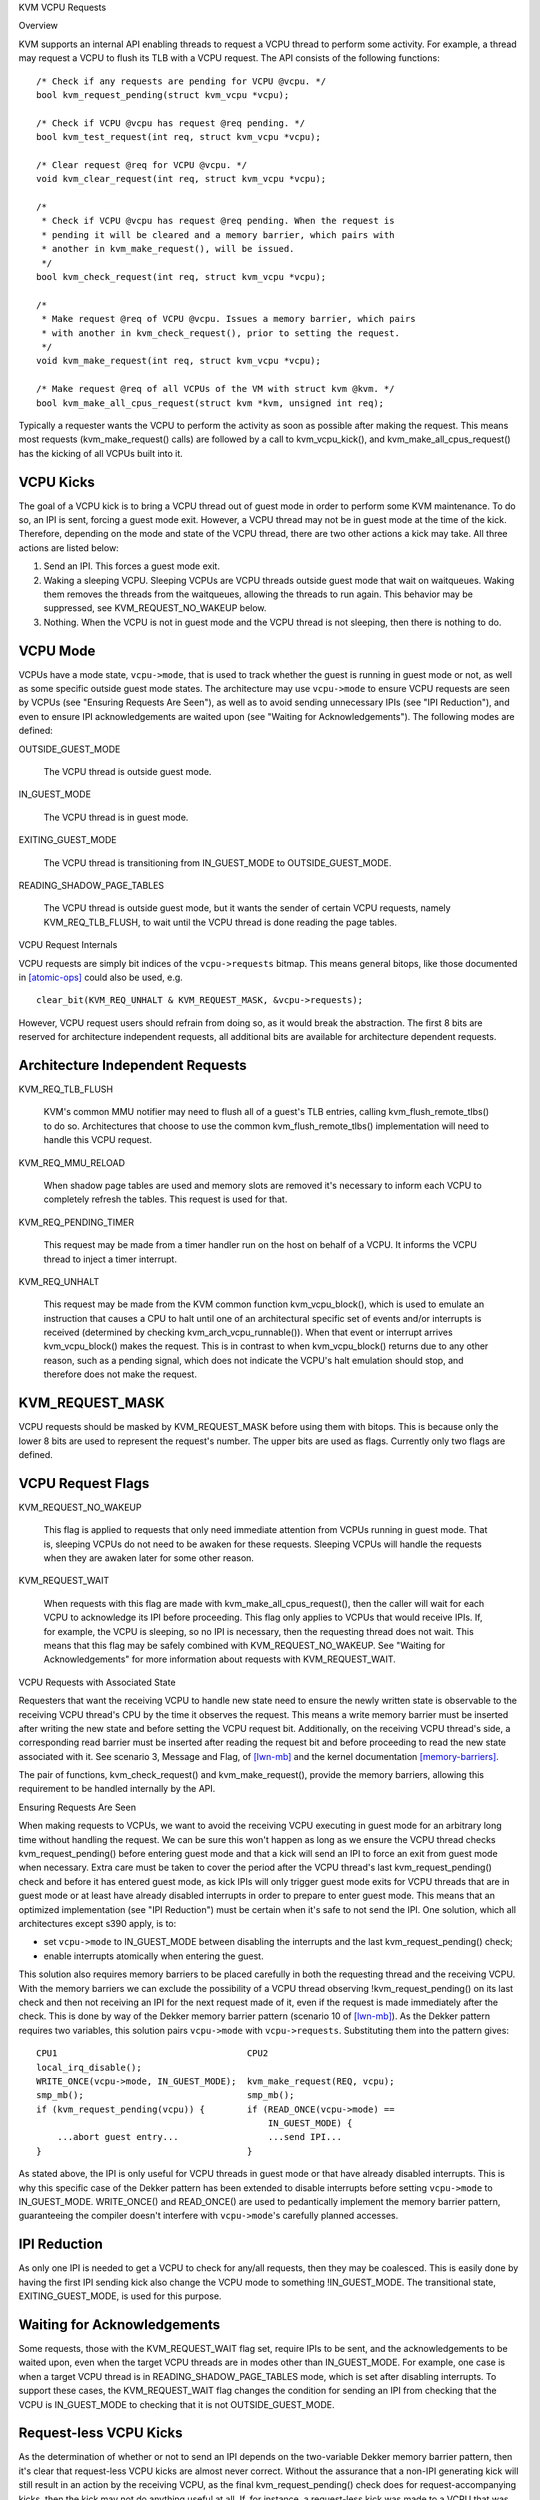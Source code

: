 KVM VCPU Requests

Overview

KVM supports an internal API enabling threads to request a VCPU thread to
perform some activity.  For example, a thread may request a VCPU to flush
its TLB with a VCPU request.  The API consists of the following functions::

  /* Check if any requests are pending for VCPU @vcpu. */
  bool kvm_request_pending(struct kvm_vcpu *vcpu);

  /* Check if VCPU @vcpu has request @req pending. */
  bool kvm_test_request(int req, struct kvm_vcpu *vcpu);

  /* Clear request @req for VCPU @vcpu. */
  void kvm_clear_request(int req, struct kvm_vcpu *vcpu);

  /*
   * Check if VCPU @vcpu has request @req pending. When the request is
   * pending it will be cleared and a memory barrier, which pairs with
   * another in kvm_make_request(), will be issued.
   */
  bool kvm_check_request(int req, struct kvm_vcpu *vcpu);

  /*
   * Make request @req of VCPU @vcpu. Issues a memory barrier, which pairs
   * with another in kvm_check_request(), prior to setting the request.
   */
  void kvm_make_request(int req, struct kvm_vcpu *vcpu);

  /* Make request @req of all VCPUs of the VM with struct kvm @kvm. */
  bool kvm_make_all_cpus_request(struct kvm *kvm, unsigned int req);

Typically a requester wants the VCPU to perform the activity as soon
as possible after making the request.  This means most requests
(kvm_make_request() calls) are followed by a call to kvm_vcpu_kick(),
and kvm_make_all_cpus_request() has the kicking of all VCPUs built
into it.

VCPU Kicks
----------

The goal of a VCPU kick is to bring a VCPU thread out of guest mode in
order to perform some KVM maintenance.  To do so, an IPI is sent, forcing
a guest mode exit.  However, a VCPU thread may not be in guest mode at the
time of the kick.  Therefore, depending on the mode and state of the VCPU
thread, there are two other actions a kick may take.  All three actions
are listed below:

1) Send an IPI.  This forces a guest mode exit.
2) Waking a sleeping VCPU.  Sleeping VCPUs are VCPU threads outside guest
   mode that wait on waitqueues.  Waking them removes the threads from
   the waitqueues, allowing the threads to run again.  This behavior
   may be suppressed, see KVM_REQUEST_NO_WAKEUP below.
3) Nothing.  When the VCPU is not in guest mode and the VCPU thread is not
   sleeping, then there is nothing to do.

VCPU Mode
---------

VCPUs have a mode state, ``vcpu->mode``, that is used to track whether the
guest is running in guest mode or not, as well as some specific
outside guest mode states.  The architecture may use ``vcpu->mode`` to
ensure VCPU requests are seen by VCPUs (see "Ensuring Requests Are Seen"),
as well as to avoid sending unnecessary IPIs (see "IPI Reduction"), and
even to ensure IPI acknowledgements are waited upon (see "Waiting for
Acknowledgements").  The following modes are defined:

OUTSIDE_GUEST_MODE

  The VCPU thread is outside guest mode.

IN_GUEST_MODE

  The VCPU thread is in guest mode.

EXITING_GUEST_MODE

  The VCPU thread is transitioning from IN_GUEST_MODE to
  OUTSIDE_GUEST_MODE.

READING_SHADOW_PAGE_TABLES

  The VCPU thread is outside guest mode, but it wants the sender of
  certain VCPU requests, namely KVM_REQ_TLB_FLUSH, to wait until the VCPU
  thread is done reading the page tables.

VCPU Request Internals

VCPU requests are simply bit indices of the ``vcpu->requests`` bitmap.
This means general bitops, like those documented in [atomic-ops]_ could
also be used, e.g. ::

  clear_bit(KVM_REQ_UNHALT & KVM_REQUEST_MASK, &vcpu->requests);

However, VCPU request users should refrain from doing so, as it would
break the abstraction.  The first 8 bits are reserved for architecture
independent requests, all additional bits are available for architecture
dependent requests.

Architecture Independent Requests
---------------------------------

KVM_REQ_TLB_FLUSH

  KVM's common MMU notifier may need to flush all of a guest's TLB
  entries, calling kvm_flush_remote_tlbs() to do so.  Architectures that
  choose to use the common kvm_flush_remote_tlbs() implementation will
  need to handle this VCPU request.

KVM_REQ_MMU_RELOAD

  When shadow page tables are used and memory slots are removed it's
  necessary to inform each VCPU to completely refresh the tables.  This
  request is used for that.

KVM_REQ_PENDING_TIMER

  This request may be made from a timer handler run on the host on behalf
  of a VCPU.  It informs the VCPU thread to inject a timer interrupt.

KVM_REQ_UNHALT

  This request may be made from the KVM common function kvm_vcpu_block(),
  which is used to emulate an instruction that causes a CPU to halt until
  one of an architectural specific set of events and/or interrupts is
  received (determined by checking kvm_arch_vcpu_runnable()).  When that
  event or interrupt arrives kvm_vcpu_block() makes the request.  This is
  in contrast to when kvm_vcpu_block() returns due to any other reason,
  such as a pending signal, which does not indicate the VCPU's halt
  emulation should stop, and therefore does not make the request.

KVM_REQUEST_MASK
----------------

VCPU requests should be masked by KVM_REQUEST_MASK before using them with
bitops.  This is because only the lower 8 bits are used to represent the
request's number.  The upper bits are used as flags.  Currently only two
flags are defined.

VCPU Request Flags
------------------

KVM_REQUEST_NO_WAKEUP

  This flag is applied to requests that only need immediate attention
  from VCPUs running in guest mode.  That is, sleeping VCPUs do not need
  to be awaken for these requests.  Sleeping VCPUs will handle the
  requests when they are awaken later for some other reason.

KVM_REQUEST_WAIT

  When requests with this flag are made with kvm_make_all_cpus_request(),
  then the caller will wait for each VCPU to acknowledge its IPI before
  proceeding.  This flag only applies to VCPUs that would receive IPIs.
  If, for example, the VCPU is sleeping, so no IPI is necessary, then
  the requesting thread does not wait.  This means that this flag may be
  safely combined with KVM_REQUEST_NO_WAKEUP.  See "Waiting for
  Acknowledgements" for more information about requests with
  KVM_REQUEST_WAIT.

VCPU Requests with Associated State

Requesters that want the receiving VCPU to handle new state need to ensure
the newly written state is observable to the receiving VCPU thread's CPU
by the time it observes the request.  This means a write memory barrier
must be inserted after writing the new state and before setting the VCPU
request bit.  Additionally, on the receiving VCPU thread's side, a
corresponding read barrier must be inserted after reading the request bit
and before proceeding to read the new state associated with it.  See
scenario 3, Message and Flag, of [lwn-mb]_ and the kernel documentation
[memory-barriers]_.

The pair of functions, kvm_check_request() and kvm_make_request(), provide
the memory barriers, allowing this requirement to be handled internally by
the API.

Ensuring Requests Are Seen

When making requests to VCPUs, we want to avoid the receiving VCPU
executing in guest mode for an arbitrary long time without handling the
request.  We can be sure this won't happen as long as we ensure the VCPU
thread checks kvm_request_pending() before entering guest mode and that a
kick will send an IPI to force an exit from guest mode when necessary.
Extra care must be taken to cover the period after the VCPU thread's last
kvm_request_pending() check and before it has entered guest mode, as kick
IPIs will only trigger guest mode exits for VCPU threads that are in guest
mode or at least have already disabled interrupts in order to prepare to
enter guest mode.  This means that an optimized implementation (see "IPI
Reduction") must be certain when it's safe to not send the IPI.  One
solution, which all architectures except s390 apply, is to:

- set ``vcpu->mode`` to IN_GUEST_MODE between disabling the interrupts and
  the last kvm_request_pending() check;
- enable interrupts atomically when entering the guest.

This solution also requires memory barriers to be placed carefully in both
the requesting thread and the receiving VCPU.  With the memory barriers we
can exclude the possibility of a VCPU thread observing
!kvm_request_pending() on its last check and then not receiving an IPI for
the next request made of it, even if the request is made immediately after
the check.  This is done by way of the Dekker memory barrier pattern
(scenario 10 of [lwn-mb]_).  As the Dekker pattern requires two variables,
this solution pairs ``vcpu->mode`` with ``vcpu->requests``.  Substituting
them into the pattern gives::

  CPU1                                    CPU2
  local_irq_disable();
  WRITE_ONCE(vcpu->mode, IN_GUEST_MODE);  kvm_make_request(REQ, vcpu);
  smp_mb();                               smp_mb();
  if (kvm_request_pending(vcpu)) {        if (READ_ONCE(vcpu->mode) ==
                                              IN_GUEST_MODE) {
      ...abort guest entry...                 ...send IPI...
  }                                       }

As stated above, the IPI is only useful for VCPU threads in guest mode or
that have already disabled interrupts.  This is why this specific case of
the Dekker pattern has been extended to disable interrupts before setting
``vcpu->mode`` to IN_GUEST_MODE.  WRITE_ONCE() and READ_ONCE() are used to
pedantically implement the memory barrier pattern, guaranteeing the
compiler doesn't interfere with ``vcpu->mode``'s carefully planned
accesses.

IPI Reduction
-------------

As only one IPI is needed to get a VCPU to check for any/all requests,
then they may be coalesced.  This is easily done by having the first IPI
sending kick also change the VCPU mode to something !IN_GUEST_MODE.  The
transitional state, EXITING_GUEST_MODE, is used for this purpose.

Waiting for Acknowledgements
----------------------------

Some requests, those with the KVM_REQUEST_WAIT flag set, require IPIs to
be sent, and the acknowledgements to be waited upon, even when the target
VCPU threads are in modes other than IN_GUEST_MODE.  For example, one case
is when a target VCPU thread is in READING_SHADOW_PAGE_TABLES mode, which
is set after disabling interrupts.  To support these cases, the
KVM_REQUEST_WAIT flag changes the condition for sending an IPI from
checking that the VCPU is IN_GUEST_MODE to checking that it is not
OUTSIDE_GUEST_MODE.

Request-less VCPU Kicks
-----------------------

As the determination of whether or not to send an IPI depends on the
two-variable Dekker memory barrier pattern, then it's clear that
request-less VCPU kicks are almost never correct.  Without the assurance
that a non-IPI generating kick will still result in an action by the
receiving VCPU, as the final kvm_request_pending() check does for
request-accompanying kicks, then the kick may not do anything useful at
all.  If, for instance, a request-less kick was made to a VCPU that was
just about to set its mode to IN_GUEST_MODE, meaning no IPI is sent, then
the VCPU thread may continue its entry without actually having done
whatever it was the kick was meant to initiate.

One exception is x86's posted interrupt mechanism.  In this case, however,
even the request-less VCPU kick is coupled with the same
local_irq_disable() + smp_mb() pattern described above; the ON bit
(Outstanding Notification) in the posted interrupt descriptor takes the
role of ``vcpu->requests``.  When sending a posted interrupt, PIR.ON is
set before reading ``vcpu->mode``; dually, in the VCPU thread,
vmx_sync_pir_to_irr() reads PIR after setting ``vcpu->mode`` to
IN_GUEST_MODE.

Additional Considerations

Sleeping VCPUs
--------------

VCPU threads may need to consider requests before and/or after calling
functions that may put them to sleep, e.g. kvm_vcpu_block().  Whether they
do or not, and, if they do, which requests need consideration, is
architecture dependent.  kvm_vcpu_block() calls kvm_arch_vcpu_runnable()
to check if it should awaken.  One reason to do so is to provide
architectures a function where requests may be checked if necessary.

Clearing Requests
-----------------

Generally it only makes sense for the receiving VCPU thread to clear a
request.  However, in some circumstances, such as when the requesting
thread and the receiving VCPU thread are executed serially, such as when
they are the same thread, or when they are using some form of concurrency
control to temporarily execute synchronously, then it's possible to know
that the request may be cleared immediately, rather than waiting for the
receiving VCPU thread to handle the request in VCPU RUN.  The only current
examples of this are kvm_vcpu_block() calls made by VCPUs to block
themselves.  A possible side-effect of that call is to make the
KVM_REQ_UNHALT request, which may then be cleared immediately when the
VCPU returns from the call.

References

.. [atomic-ops] Documentation/core-api/atomic_ops.rst
.. [memory-barriers] Documentation/memory-barriers.txt
.. [lwn-mb] https://lwn.net/Articles/573436/
